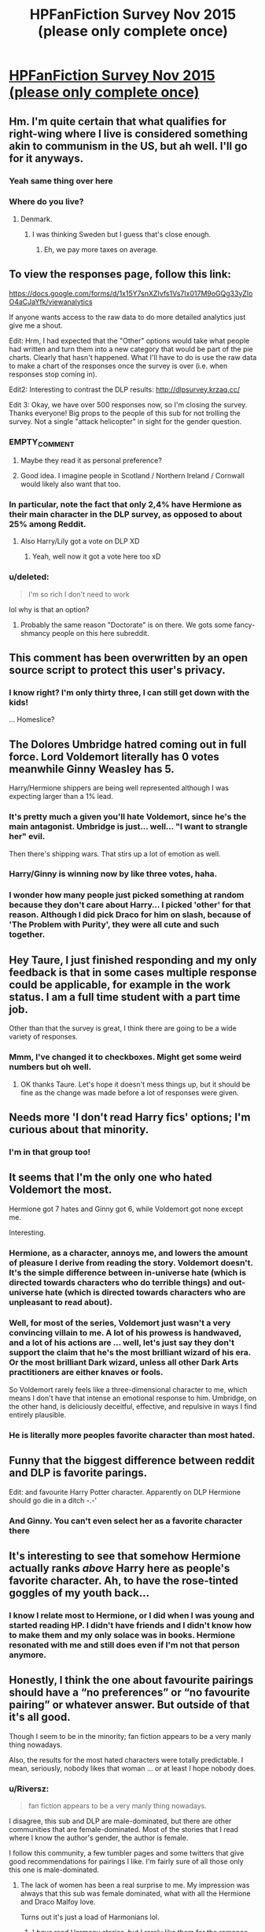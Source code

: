 #+TITLE: HPFanFiction Survey Nov 2015 (please only complete once)

* [[https://docs.google.com/forms/d/1x15Y7snXZIvfs1Vs7Ix017M9oGQg33yZloO4aCJaYfk/viewform][HPFanFiction Survey Nov 2015 (please only complete once)]]
:PROPERTIES:
:Author: Taure
:Score: 35
:DateUnix: 1446642269.0
:DateShort: 2015-Nov-04
:FlairText: Meta
:END:

** Hm. I'm quite certain that what qualifies for right-wing where I live is considered something akin to communism in the US, but ah well. I'll go for it anyways.
:PROPERTIES:
:Author: Magnive
:Score: 20
:DateUnix: 1446649116.0
:DateShort: 2015-Nov-04
:END:

*** Yeah same thing over here
:PROPERTIES:
:Author: Unkox
:Score: 1
:DateUnix: 1446719636.0
:DateShort: 2015-Nov-05
:END:


*** Where do you live?
:PROPERTIES:
:Author: cryogeniclab
:Score: 1
:DateUnix: 1446741848.0
:DateShort: 2015-Nov-05
:END:

**** Denmark.
:PROPERTIES:
:Author: Magnive
:Score: 4
:DateUnix: 1446742606.0
:DateShort: 2015-Nov-05
:END:

***** I was thinking Sweden but I guess that's close enough.
:PROPERTIES:
:Author: cryogeniclab
:Score: 1
:DateUnix: 1446743342.0
:DateShort: 2015-Nov-05
:END:

****** Eh, we pay more taxes on average.
:PROPERTIES:
:Author: Magnive
:Score: 1
:DateUnix: 1446743910.0
:DateShort: 2015-Nov-05
:END:


** To view the responses page, follow this link:

[[https://docs.google.com/forms/d/1x15Y7snXZIvfs1Vs7Ix017M9oGQg33yZloO4aCJaYfk/viewanalytics]]

If anyone wants access to the raw data to do more detailed analytics just give me a shout.

Edit: Hrm, I had expected that the "Other" options would take what people had written and turn them into a new category that would be part of the pie charts. Clearly that hasn't happened. What I'll have to do is use the raw data to make a chart of the responses once the survey is over (i.e. when responses stop coming in).

Edit2: Interesting to contrast the DLP results: [[http://dlpsurvey.krzaq.cc/]]

Edit 3: Okay, we have over 500 responses now, so I'm closing the survey. Thanks everyone! Big props to the people of this sub for not trolling the survey. Not a single "attack helicopter" in sight for the gender question.
:PROPERTIES:
:Author: Taure
:Score: 16
:DateUnix: 1446642704.0
:DateShort: 2015-Nov-04
:END:

*** EMPTY_COMMENT
:PROPERTIES:
:Author: MacsenWledig
:Score: 13
:DateUnix: 1446656386.0
:DateShort: 2015-Nov-04
:END:

**** Maybe they read it as personal preference?
:PROPERTIES:
:Author: inimically
:Score: 3
:DateUnix: 1446708787.0
:DateShort: 2015-Nov-05
:END:


**** Good idea. I imagine people in Scotland / Northern Ireland / Cornwall would likely also want that too.
:PROPERTIES:
:Author: Karinta
:Score: 2
:DateUnix: 1446744727.0
:DateShort: 2015-Nov-05
:END:


*** In particular, note the fact that only 2,4% have Hermione as their main character in the DLP survey, as opposed to about 25% among Reddit.
:PROPERTIES:
:Author: Magnive
:Score: 9
:DateUnix: 1446652789.0
:DateShort: 2015-Nov-04
:END:

**** Also Harry/Lily got a vote on DLP XD
:PROPERTIES:
:Author: Taure
:Score: 6
:DateUnix: 1446676742.0
:DateShort: 2015-Nov-05
:END:

***** Yeah, well now it got a vote here too xD
:PROPERTIES:
:Score: 1
:DateUnix: 1446771359.0
:DateShort: 2015-Nov-06
:END:


*** u/deleted:
#+begin_quote
  I'm so rich I don't need to work
#+end_quote

lol why is that an option?
:PROPERTIES:
:Score: 1
:DateUnix: 1446671700.0
:DateShort: 2015-Nov-05
:END:

**** Probably the same reason "Doctorate" is on there. We gots some fancy-shmancy people on this here subreddit.
:PROPERTIES:
:Author: Averant
:Score: 2
:DateUnix: 1446720352.0
:DateShort: 2015-Nov-05
:END:


** This comment has been overwritten by an open source script to protect this user's privacy.
:PROPERTIES:
:Author: metaridley18
:Score: 7
:DateUnix: 1446661349.0
:DateShort: 2015-Nov-04
:END:

*** I know right? I'm only thirty three, I can still get down with the kids!

... Homeslice?
:PROPERTIES:
:Author: Servalpur
:Score: 6
:DateUnix: 1446681889.0
:DateShort: 2015-Nov-05
:END:


** The Dolores Umbridge hatred coming out in full force. Lord Voldemort literally has 0 votes meanwhile Ginny Weasley has 5.

Harry/Hermione shippers are being well represented although I was expecting larger than a 1% lead.
:PROPERTIES:
:Author: DZCreeper
:Score: 5
:DateUnix: 1446663848.0
:DateShort: 2015-Nov-04
:END:

*** It's pretty much a given you'll hate Voldemort, since he's the main antagonist. Umbridge is just... well... "I want to strangle her" evil.

Then there's shipping wars. That stirs up a lot of emotion as well.
:PROPERTIES:
:Author: BigFatNo
:Score: 4
:DateUnix: 1446681354.0
:DateShort: 2015-Nov-05
:END:


*** Harry/Ginny is winning now by like three votes, haha.
:PROPERTIES:
:Score: 2
:DateUnix: 1446710176.0
:DateShort: 2015-Nov-05
:END:


*** I wonder how many people just picked something at random because they don't care about Harry... I picked 'other' for that reason. Although I did pick Draco for him on slash, because of 'The Problem with Purity', they were all cute and such together.
:PROPERTIES:
:Author: Riversz
:Score: 1
:DateUnix: 1446754752.0
:DateShort: 2015-Nov-05
:END:


** Hey Taure, I just finished responding and my only feedback is that in some cases multiple response could be applicable, for example in the work status. I am a full time student with a part time job.

Other than that the survey is great, I think there are going to be a wide variety of responses.
:PROPERTIES:
:Author: HollowBetrayer
:Score: 4
:DateUnix: 1446642796.0
:DateShort: 2015-Nov-04
:END:

*** Mmm, I've changed it to checkboxes. Might get some weird numbers but oh well.
:PROPERTIES:
:Author: Taure
:Score: 3
:DateUnix: 1446643021.0
:DateShort: 2015-Nov-04
:END:

**** OK thanks Taure. Let's hope it doesn't mess things up, but it should be fine as the change was made before a lot of responses were given.
:PROPERTIES:
:Author: HollowBetrayer
:Score: 1
:DateUnix: 1446643110.0
:DateShort: 2015-Nov-04
:END:


** Needs more 'I don't read Harry fics' options; I'm curious about that minority.
:PROPERTIES:
:Author: someorangegirl
:Score: 7
:DateUnix: 1446657243.0
:DateShort: 2015-Nov-04
:END:

*** I'm in that group too!
:PROPERTIES:
:Author: ItsOnDVR
:Score: 3
:DateUnix: 1446704449.0
:DateShort: 2015-Nov-05
:END:


** It seems that I'm the only one who hated Voldemort the most.

Hermione got 7 hates and Ginny got 6, while Voldemort got none except me.

Interesting.
:PROPERTIES:
:Author: InquisitorCOC
:Score: 6
:DateUnix: 1446676319.0
:DateShort: 2015-Nov-05
:END:

*** Hermione, as a character, annoys me, and lowers the amount of pleasure I derive from reading the story. Voldemort doesn't. It's the simple difference between in-universe hate (which is directed towards characters who do terrible things) and out-universe hate (which is directed towards characters who are unpleasant to read about).
:PROPERTIES:
:Author: Almavet
:Score: 5
:DateUnix: 1446688927.0
:DateShort: 2015-Nov-05
:END:


*** Well, for most of the series, Voldemort just wasn't a very convincing villain to me. A lot of his prowess is handwaved, and a lot of his actions are ... well, let's just say they don't support the claim that he's the most brilliant wizard of his era. Or the most brilliant Dark wizard, unless all other Dark Arts practitioners are either knaves or fools.

So Voldemort rarely feels like a three-dimensional character to me, which means I don't have that intense an emotional response to him. Umbridge, on the other hand, is deliciously deceitful, effective, and repulsive in ways I find entirely plausible.
:PROPERTIES:
:Author: perverse-idyll
:Score: 5
:DateUnix: 1446691351.0
:DateShort: 2015-Nov-05
:END:


*** He is literally more peoples favorite character than most hated.
:PROPERTIES:
:Author: KayanRider
:Score: 3
:DateUnix: 1446680817.0
:DateShort: 2015-Nov-05
:END:


** Funny that the biggest difference between reddit and DLP is favorite parings.

Edit: and favourite Harry Potter character. Apparently on DLP Hermione should go die in a ditch -.-'
:PROPERTIES:
:Author: KayanRider
:Score: 6
:DateUnix: 1446680063.0
:DateShort: 2015-Nov-05
:END:

*** And Ginny. You can't even select her as a favorite character there
:PROPERTIES:
:Author: BigFatNo
:Score: 2
:DateUnix: 1446730107.0
:DateShort: 2015-Nov-05
:END:


** It's interesting to see that somehow Hermione actually ranks /above/ Harry here as people's favorite character. Ah, to have the rose-tinted goggles of my youth back...
:PROPERTIES:
:Author: Lord_Anarchy
:Score: 11
:DateUnix: 1446655044.0
:DateShort: 2015-Nov-04
:END:

*** I know I relate most to Hermione, or I did when I was young and started reading HP. I didn't have friends and I didn't know how to make them and my only solace was in books. Hermione resonated with me and still does even if I'm not that person anymore.
:PROPERTIES:
:Author: howtopleaseme
:Score: 9
:DateUnix: 1446670976.0
:DateShort: 2015-Nov-05
:END:


** Honestly, I think the one about favourite pairings should have a “no preferences” or “no favourite pairing” or whatever answer. But outside of that it's all good.

Though I seem to be in the minority; fan fiction appears to be a very manly thing nowadays.

Also, the results for the most hated characters were totally predictable. I mean, seriously, nobody likes that woman ... or at least I hope nobody does.
:PROPERTIES:
:Author: Kazeto
:Score: 14
:DateUnix: 1446649398.0
:DateShort: 2015-Nov-04
:END:

*** u/Riversz:
#+begin_quote
  fan fiction appears to be a very manly thing nowadays.
#+end_quote

I disagree, this sub and DLP are male-dominated, but there are other communities that are female-dominated. Most of the stories that I read where I know the author's gender, the author is female.

I follow this community, a few tumbler pages and some twitters that give good recommendations for pairings I like. I'm fairly sure of all those only this one is male-dominated.
:PROPERTIES:
:Author: Riversz
:Score: 20
:DateUnix: 1446649687.0
:DateShort: 2015-Nov-04
:END:

**** The lack of women has been a real surprise to me. My impression was always that this sub was female dominated, what with all the Hermione and Draco Malfoy love.

Turns out it's just a load of Harmonians lol.
:PROPERTIES:
:Author: Taure
:Score: 16
:DateUnix: 1446649788.0
:DateShort: 2015-Nov-04
:END:

***** I /have/ read Harmony stories, but I rarely like them for the romance part of the story. Frankly when it comes to Harry, he's okay but not the type of guy I want to see as a romance interest in a story.

My two favorite pairings are Dramione and Snamione. Both are not very popular on this sub, yet are fairly popular on fanfiction.net and have active communities behind them.
:PROPERTIES:
:Author: Riversz
:Score: 8
:DateUnix: 1446650649.0
:DateShort: 2015-Nov-04
:END:

****** /Ahem/ ^{also} ^{Lumione}
:PROPERTIES:
:Author: LaraCroftWithBCups
:Score: 3
:DateUnix: 1446683239.0
:DateShort: 2015-Nov-05
:END:


****** u/deleted:
#+begin_quote
  Both are not very popular on this sub
#+end_quote

I resemble this remark.
:PROPERTIES:
:Score: 1
:DateUnix: 1446666613.0
:DateShort: 2015-Nov-04
:END:


****** I half agree with you, coming from the complete other direction. Canon!Harry is a wussy little bitch, and does not deserve a worthwhile or happy relationship. Its why i like ooc and au harry, to have a protagonist that is actually a hero, in a heroism requiring situation.

that said, i dislike malfoy and hate snape, so you're on your own with the relationships there.
:PROPERTIES:
:Author: bloopenstein
:Score: -6
:DateUnix: 1446653152.0
:DateShort: 2015-Nov-04
:END:

******* Eh... perhaps I shouldn't have mentioned my opinion on Harmony, what I tried to say was that there are active communities dedicated to pairings that are looked down upon here, and those communities are very female-dominated. That, combined with popularity of harem and harry/multi threads, lead to my belief that this sub is more male-dominated.

As we are offtopic though: Draco/Hermione = star crossed lovers, generally an appealing trope in romance stories. And Snape/Hermione I think is 99% because of Alan Rickman's voice, although I'll admit the revealed backstory in DH also makes him somewhat more appealing. Lonely, dark man with a troubled past and such.
:PROPERTIES:
:Author: Riversz
:Score: 4
:DateUnix: 1446655356.0
:DateShort: 2015-Nov-04
:END:


**** I agree with this and wonder if it relates to the platform. I tend to find (with HP and other fandoms) on other sites that there are generally a lot of women reading fanfiction. So much so that finding a guy is a big thing. But on Reddit (even for fanfiction subs like this) there tends to be more men overall.

Anecdotally I find a lot of women I know are not really aware of Reddit esp for fandom things or finding fic. Or they are surprised I use it because they've heard it can be a hostile place for women. I'd be curious to see what the overall gender usage of Reddit is in general compared to the results for this sub.

If this same survey was replicated on twitter or in other communities I wonder if it would be a similar level...I doubt it would.
:PROPERTIES:
:Author: milleniunsure
:Score: 3
:DateUnix: 1446674283.0
:DateShort: 2015-Nov-05
:END:


**** u/Kazeto:
#+begin_quote
  I disagree, this sub and DLP are male-dominated
#+end_quote

And this is exactly why I am in the minority. But whatever, since I did mean the survey and not in general.

But yes, I do agree that overall there's quite many women into fan fiction, both writing and reading it; and of those on my alert list whose genders I do know most indeed are women, though whether that's because of their style of writing or because so many are women is not something I know.
:PROPERTIES:
:Author: Kazeto
:Score: 4
:DateUnix: 1446650217.0
:DateShort: 2015-Nov-04
:END:

***** Yeah, I wandered over from what's left of HP fandom on LJ, which used to be incredibly active and was definitely majority female. Also, the HP section on Archive of Our Own, which was founded by slash fans, is still mostly comprised of fics posted by women.

So the existence of harem stories - which don't seem to be a very prominent fantasy for women - and the focus on Daphne Greengrass surprised me, because I'd never encountered their popularity before. Also, the discomfort with slash on this subreddit is partly explained by the percentage of straight men here. Likewise, the tendency to re-write Harry as a warlike world-conquering badass, whereas on LJ you'd see a lot of superpowered Harry whose ambitions and affections stayed more within the scope of canon and of the familiar, developed characters.

It's a reminder of how huge the HP fandom still is, even now.
:PROPERTIES:
:Author: perverse-idyll
:Score: 11
:DateUnix: 1446657698.0
:DateShort: 2015-Nov-04
:END:

****** Hmm ... I'd think harem stories to make sense from women's perspective.

I mean, yes, I don't get the whole fixation on pairings and romance (which probably makes me weird to at least some degree, what with the perception that women's literature is mostly romance), but if you aren't unwilling to share---and harem as it is written by most fan fiction writers presumes consent to share from the get-go so it's technically not cheating and the danger of the relationship ending is lower---then in a typical fan fiction scenario where the so-called “harem politics” aren't an issue it's sort of an easy way out if you put yourself in the place of the character because you both get the guy /and/ don't actually have to fight with other women /and/ most likely the man is going to be quite rich.

So yeah, peculiar kind of wish fulfilment. Though personally I prefer stories of the usual fantasy kind (you know, the character has a goal, struggles to achieve it, there's a journey of some sort either mental or actual, and so on) with the main character being female, so I tend to be a sucker for the “fem!(whatever-main-character)” stories for as long as they aren't centred on romance (I don't mind if it's there, but as part of the story that makes sense and not its central part that is or at least feels forced).

Not sure about the slash part, though, so I'll take your word for it. Though I do think it might have some to do with how low-quality much of the slash is and how enforced the pairings feel, too. Because most people who write slash (be it “femslash” or “slash that is not femslash”; honestly, the distinction feels weird to me, but eh, whatever) do it mostly for the pairing---and for the smut, of course---and that means their plot tends to suck.
:PROPERTIES:
:Author: Kazeto
:Score: -1
:DateUnix: 1446673805.0
:DateShort: 2015-Nov-05
:END:

******* u/perverse-idyll:
#+begin_quote
  Though I do think it might have some to do with how low-quality much of the slash is and how enforced the pairings feel, too
#+end_quote

Yeah, no. I mean, we all tend to universalize our own opinions, but objectively speaking, slash fic is no more "low quality" than het fic, femslash, or gen, percentage-wise. There are excellent slash fics, good, thoughtful, erotic, emotional, plotty, etc. And of course there's mediocre slash, and embarrassingly bad slash, and the ratio of good to bad is exactly as much tilted toward badfic as any other category. Het and gen fic are not bastions of glorious prose and fictional plausibility. Nor are they any more persuasive to me, on a pairing level, than slash fic. The epics of Harry going dark or conquering the world often render his character and the magical universe unrecognizable to me, perhaps in the same proportion to which you find romance or pairing fic OOC. It depends, as always, on the writer's talent.

And believe me, if you're gay or bisexual or simply sympathetic, slash pairings don't feel any more 'forced' than other non-canon pairings. For thousands of readers and writers, they're far more interesting than anything canon gave us. They're unexplored territory - territory you may not care about, but we do.

I don't deny that most romance plots are unsuited to sustaining 100K word stories on relationship development alone; other elements are crucial to keeping a story inventive rather than repetitive. But, oddly enough, that applies to non-romance, too. Very few fanfics, IMO, can pull off epic-length wordcount. The writer has to be talented on several levels - basically, have the skill set of a novelist. That's rare in fandom.

(And apologies if you already know this, but the term 'slash' was coined 50 years ago when Kirk/Spock fic became a huge underground phenomenon. The slang term 'slash' derives from the use of / between names, and it signifies exclusively male/male. The word 'fem-' or 'femmeslash' grew out of a need to flag female-oriented content, a necessary distinction because readers of f/f want desperately to find each other's stories in the sea of m/m fic. The descriptors 'gay' and 'lesbian' aren't used because the characters generally aren't, canonically speaking.)

One last thought, re: harem fics. I assume - and those who read and write them, please speak up to contradict me if I'm wrong - that the fics are written from Harry's POV (or Neville's or whoever's), not from the female characters'. I've seen mention of Harry "deserving to get all those gorgeous girls," which implies women as things to acquire, like prizes, and most women I know don't think of themselves that way. And the people I've met in poly relationships certainly don't consider themselves part of a harem. So, fantasy, yes, but not one I've noticed in any of my female-dominated fandom circles.

#+begin_quote
  most people who write slash (...) do it mostly for the pairing---and for the smut, of course---and that means their plot tends to suck.
#+end_quote

Thank you for telling me my writing sucks without having taken the trouble to read it. Not that I expect you would like it, and not that I require /anyone/ to like something that's not their jam. But it's a rather large leap to make, and partly what I mean by "discomfort with slash" - the tendency to assume, without giving evidence other than "it's slash," that it's somehow different in kind and quality from het fic. In my experience, het fic is just as preoccupied with pairings and smut - and I see absolutely nothing wrong with that.
:PROPERTIES:
:Author: perverse-idyll
:Score: 8
:DateUnix: 1446695350.0
:DateShort: 2015-Nov-05
:END:

******** Actually, I never wrote that slash is objectively worse or even any worse than other stories on average. It's all about being centred on romance to such a degree that anything resembling plot is forgone that makes them suck in my opinion.

But considering this part:

#+begin_quote
  Thank you for telling me my writing sucks without having taken the trouble to read it.
#+end_quote

It seems that I hit a sensitive point and you went on a rant without actually making sure that you are ranting at the right person.

I honestly want to say that what you did was bad form, but considering that much of your message isn't a rant but an actually helpful reply and that you probably had to rant at people who though you vile for being into slash, I guess I can sort of understand even if I think you should have paused for a moment and checked twice before doing that (because it doesn't feel nice when someone chews you out for writing something you didn't actually write, you know).

And just to make it clear, because I do not desire to fight with you because---the part that is a rant aside---your replies were actually fairly good, I do not have anything against slash; if anything, I have quite a lot against romance that makes no sense and has no plot and is just garbage, and quite a lot of stories (including slash, but neither being limited to slash nor being more common with slash) in general are like that; no, let's take it even further, I dislike stories that make no sense in general and are just contrived, and the romance genre in fan fiction is just more notable for stories like that. But there are stories with slash that I like, even if none of them are romance-centred and the slash just happens to be there. Though sure, I do sort of prefer “femslash” over the other kind because it's kind of easier to see myself as one of the characters, but either way I don't have any issues with slash at all (and the “sort of” is there not because of romance reasons but rather because I generally like having a character to project myself onto, and that means I like if there's at least one woman or girl in the story who is actually a worthwhile character, and sometimes slash that is not “femslash” has not a single female character that is important to the plot). And yes, bisexual, but it doesn't really matter.

Continuing from the above, think about it: most of the stories are of low quality, so you rely on people's recommendations. But there are less recommendations for slash because less people are into it, so if you want to try it you most likely will have to try on your own, and most likely (because you do not have any recommendations and the average quality of fan fiction in general is low) you will get something bad. Say what you want, but I think that does contribute to how some people feel about it, as instead of getting recommendations for slash the way “normal” stories get recommendations they step on a mine and decide that it's all bad, rinse and repeat with many other people.

And getting back to harems, neither have I seen any written from a woman's perspective, or at least none that were not crack which I think doesn't count. I'm just looking at it with what I have and taking a guess about what could be appealing about the genre to other women considering that most of those stories are indeed male-centric and it seems sort of counter-intuitive. I'm not saying that my guess is right, since I actually suck at romance (yay, me), and I'm pretty sure even those who are into it don't read all the stories in the genre because some (make that many, most likely, as it tends to be with fan fiction in general) are still trash, but that's what I have for the guess.

Also, is there an umbrella term for both “slash” and “femslash”? I don't want to keep on writing both because it's seriously annoying but it appears that if I do not it will be taken wrongly by other people. Though thanks for the info about the origin of the word, that was ... sort of helpful; well, it will be if there's an umbrella term for both, otherwise I will deem it shrug-worthy and just keep on explaining what I mean.
:PROPERTIES:
:Author: Kazeto
:Score: 2
:DateUnix: 1446740631.0
:DateShort: 2015-Nov-05
:END:

********* Sorry, this is a quick reply because I have to dash to work, but - no, it wasn't fair to call you out on the slash remark, and I apologize for being unpleasant. You're not doing anything that a thousand other people haven't done before you. Here's the thing, though. I've been in fandom for 10 years - a drop in the bucket compared to a lot of other folks - and although my "community" (several overlapping circles, actually) is primarily slashers and femslashers, it's populated by fans who write and read all sorts of things - except, apparently, for certain tropes that are popular here, but that's not really pertinent to this point. I've participated in conversations in all venues all over LJ and Dreamwidth and lurked in even more. And again and again, I and other slashers have seen the formulation "Slash is bad because..." or "Slash sucks because...", and the end of the sentence is always something to do with implausible pairings, romanticizing the villain characters, self-inserts, terrible prose - reasons that apply to /all other fanfiction./ So if you had said "most fanfic is sucky because..." I wouldn't have had a problem with it Because it's true. We all know that. Who better, since we're the ones who read and write the stuff? But slash gets singled out over and over for the sins that afflict /all/ fanfic as if those inadequacies are something particular to slash or as if slash stories unavoidably and automatically have a higher ratio of suck to excellence. The people who say this perpetuate the assumption, and other people repeat it as if it's a well-known fact. It's a way of separating slash from "real" fanfic - cutting it out of the herd and then blaming it for the mainstream perception that all fanfic is squicky and gross and written by teenagers on a sugar high.

The difficulty in finding recs for good slash and femslash fic is an accident of entry point, I suspect. And of personal taste. When I entered fandom - when I fell in with a surprised and resounding thud - I fell directly into a slash community, found friends immediately, found and joined rec communities, paid attention to the names of authors whose stories I loved, talked to other people who were posting about slash, and set about tracking down all the fic I could consume concerning my favorite pairings/characters. I was lucky, because LiveJournal was at its fannish peak then, and it made conversation central to my experience, plus it was the sort of platform in which rec communities flourished. I had no trouble at all locating or making recs, although if I'd fallen into

Btw, I think I also had a exasperated reaction to your post because you made no distinction between "pairing fic sucks" and "I don't like pairing fic." Romance is a perfectly good reason for a fic to exist. As always, the quality lies in the handling of it. There is absolutely nothing wrong with romance/erotica as a genre - but there's also nothing wrong with having zero interest in it. I don't read published romance fic, and my interest in slash is closely tied to my interest in very specific characters. I'm in fandom for the characters and to a lesser extent the world. But I like the erotic charge between characters enough to write it, and I've discovered some extremely talented authors during my time in fandom, whose work I will defend against all sneers and dismissals.

I also understand the preference for having a woman character in fic that you can relate to, and I know plenty of readers, whether femslash or het fans, have no interest in slash because its main focus isn't women. The lack of women doesn't bother me, because I obsess about certain characters and dynamics (and now certain favorite writers) and don't give a fig about the rest. But I can certainly see the point. I read a metric ton of published fiction, and most of the novels have a vast spectrum of female characters, so that's where I get my fix when it comes to reading about women. Mainstream fiction doesn't give me what I seek from slash fic, though. I come to fandom for what I can't find in published fic.

And of course there's the issue of misogyny, which used to be a fairly pronounced ugliness in older slash fic and still lurks in some writers' output. However, het fic is just as misogynist - it expresses it differently and has its own popular ugly tropes, but it's just as guilty. Having female characters in a fic doesn't magically absolve it of idiotic attitudes toward women. Misogyny in fandom is a thing, and it's a backbutton issue for me, too. But lack of female main characters isn't inherently misogynist if the story is focused on the developing relationship between two men. Don't read it if that bores you, but don't consign it to the suck bucket on reflex. And I think it's fair to say that both het and slash have slowly been evolving away from old unexamined attitudes toward sexuality and women's purpose in plot and as protagonists, mirroring changes in the culture at large.

Re: terminology. No, there's no umbrella term. Slash and femslash are two different things, and it's important to have terminology that distinguishes them. Fans who write femslash have fought to gain visibility and a sense of community separate from the larger perception of slash, which has a much more dramatic popular presence and a gazillion more fanworks. As a consumer of both, I certainly don't want them folded back together because the effective outcome would be that femslash disappears inside the umbrella term.

...so much for being a quick reply. But I am sorry for snarking at you. You're not the first and won't be the last to frame the conversation in a way that implies things you don't mean to imply (although in your follow-up response, I think you /do/ mean to imply that slash is worse because it evolved as pairing fic, which means it can never escape its roots as romance - which I don't agree with, and which, if true, would be true of het fic as well, but never mind). I've just heard this said over and over and over and over by fans who would scoff or be defensive if someone stated the same thing about their preferred genre as if it were an accepted fact, and would debunk the assumption just as sharply.

Ninety percent (or more) of fanfic is ... not good, and some of it is downright execrable and gives me secondhand embarrassment, and that applies across the board. Fortunately, no one has to read badfic (unless they get a kick out of it), and no one has to read good fic if it's not their thing.

One last point (yes, yes, eyeroll - I apologize for nattering on): I have no problem with people criticizing individual fics for their poor storytelling, grammar, characterization, what have you - although I'll snort disparagingly at anyone who says "that pairing is stupid and unbelievable and the fic is automatically awful because Snape/Harry (or fill in the blank), because ugh, who would write /that/?" And I'll discount their opinion as not worth my time. But praise and concrit of specific stories is always welcome; it's part of the fun of a shared interest. Selective condemnation of entire genres? Not so much.
:PROPERTIES:
:Author: perverse-idyll
:Score: 8
:DateUnix: 1446748507.0
:DateShort: 2015-Nov-05
:END:

********** Well, I have to say thanks for taking the time to write is, especially with so much of it (it may or may not seem like it, but I do like walls of text---for as long as they aren't a single three-page-long paragraph in a story).

And I apologise too; I probably could have worded what I wrote much better, it's a recurring issue for me and tends to result in misunderstandings of just that sort.

I do agree with you on the entry point thing. And this is actually what I was trying to write about when I wrote the part in which you think I ended up once again seemingly down-putting slash. Sorry about that, I have a tendency to go on a tangent once I start writing something and then end with a batch of text that resembles a pancake more than it does the original idea. Thing is, with a wrong (I think that's not the perfect word to use there, but I can't think of any better one right now) point of entry it's harder to find stories of a certain kind (due to lack of community that actually recommends those stories and all that), and since there are more, probably many more, points of entry that aren't about slash or femslash or both, than they are dealing with either of those, it's a self-perpetuating cycle and I think (or at least hope) that you get what I mean here despite me probably mangling the text yet again: that at least some, and possibly many, people think slash (and femslash) to be worse just because they didn't luck out with their entry point and were left with swimming in the sea of rubbish to find the good stories those with the entry point in question would have shortly gotten recommended to them, and that that is something that happens to many other genres too and not only slash.

As for the lack of distinction ... well, I do make a distinction there, it's just that I once again failed to convey it well. /I don't mind pairing fics/ for as long as the plot makes sense and is interesting and the pairing does not feel out of place with the plot in the story (so if you write a story that made it make sense and the story was interesting and it would be well written, I could probably enjoy even something like Petunia/Dolores); on the other hand, I am of the opinion that /most pairing fics suck, just like most fics suck in general, and it's just more visible with romance-centric stories/ because instead of a failure with some plot device or some plot hack you have a failure with emotions which leaves a more intensive distaste after biting into such a thing. I guess in the end it's that most of the stories where I enjoyed the romance did not have the romance as the primary focus but rather a secondary one, just being there but not actually making the fic appear as “romance” for me, not primarily at the very least.

Point is ... because I'm probably making a pancake out of the text again, that I do make a distinction and the same reasons that turn me from romance fiction also turn me from other fiction, but that reason happens to be more visible when the story is centred on romance. Or at least I see it as more visible then, which might very well be due to a certain personal reason that is a mess to get into.

And another thing is, for me both slash and femslash are just as real a fan fiction as stories that are neither of those are. Notably, I remember enjoying a Harry/Lucius fan fiction (with no smutty bits, but eh, whatever) which weirded me out but only because I don't like Lucius as a character and the very fact that the author managed to make not only the pairing but also Lucius's character for it make sense left me feeling confounded for a bit (kudos to the author, in any case, for making it actually work). Just, you know, I lack that point of entry so for me it's random digging until I find something read-worthy from that category ... well, either of those categories, since it would appear that slash and femslash are not the same thing. So yeah, it's not about slash or femslash evolving from romance (did it even? I don't know and I don't think it would be fair if I rejected it based on the potential of that being true), but about each and every individual story it is about for me being /too much/ about romance, to the point where the plot isn't there; but if the plot is there and the story is written well, I don't mind and probably will enjoy romance, be it het, slash, femslash, polyamorous relationship or whatever else there might be (I mean, for as long as all the people involved are all happy with it, it shouldn't really matter what their relationship is like exactly and with whom), and the specific pairings don't matter to me for as long as the characters are likeable and the pairing works in that particular story within the plot of that particular story.

I guess, all in all, I'm just bad with romance because I tend to approach it really logically (or so they call the approach; I perceive it as a bit absurd but eh) so I can't stomach romance that tastes like plastic. It doesn't mean I dislike romance as it is, I'm just ... I guess it would be fair to say I am overly critical, not only towards that but about other things as well.

As for misogyny, I'll probably sound stupid here, but my approach to it in stories has pretty much always been “eh, people are being stupid again”; I know it's here in many stories, and not only in stories actually, but that's something that goes from the culture and the times we are or were in so I can't really blame the fiction for it (unless the author of the piece I am trying to read happens to be just that bad, in which case I'll probably not read it anyway). And I can project myself onto male characters so I can do with that, it's just ... easier, I guess, or more convenient, to do that with female characters.

And yes, I do agree that off-handed condemnation of whole genres is a no-go. I do tend to say “most of [insert whatever] suck”, but that's because I'm used to the fact that most of everything sucks with no exceptions and unless you get recommendations you just have to keep on digging for the good stuff that is there somewhere under the mountain of crud. But there are good stories in every category ... or at least in most, there might be some niche category that only has one story made by some troll, I don't know enough to reject the possibility of that being the case.

And thanks again. In any case I'll be trying to explain what I mean more readably in the future, if such a thing is even a possibility with me, so that we'd avoid any repeats of the past ... I guess it would be fair to call it silliness, since neither of us actually meant to wage war. And from my side I just ask that if you see me saying something that sounds controversial, ask if I meant it or if I'm just not making sense again, and it'll probably happen to be the latter and all will be fine (and yes, I'm like that with talking in real life too, goes with having a motor-propelled mouth and a weird sense of humour and a near lack of ability to detect sarcasm even in one's own speech).
:PROPERTIES:
:Author: Kazeto
:Score: 2
:DateUnix: 1446754130.0
:DateShort: 2015-Nov-05
:END:


********** u/Riversz:
#+begin_quote
  I also understand the preference for having a woman character in fic that you can relate to
#+end_quote

Funnily enough, when reading sex scenes, I prefer reading about two guys instead of two girls (if it comes to non-heterosexual sex), despite being a straight woman.

I don't read slash fics in general though, because I mostly read romance stories and frankly, I just want a female protagonist and a hot guy for that. Although if it is a more smutty fic I don't mind a second guy being added to that...

One question though, what do you think about authors not tagging stories as (fem)slash? It rather annoys me if a romance story goes that way because it breaks my identification with the protagonist, but I imagine it also makes it harder to find the story for people who /are/ interested in it?
:PROPERTIES:
:Author: Riversz
:Score: 2
:DateUnix: 1446754481.0
:DateShort: 2015-Nov-05
:END:


*** Hey now, I dressed up like Umbridge for Halloween and I think it was my best costume ever.
:PROPERTIES:
:Author: ItsOnDVR
:Score: 3
:DateUnix: 1446704307.0
:DateShort: 2015-Nov-05
:END:

**** Uh oh, I hope you didn't get cursed by any muggleborns living in your area.
:PROPERTIES:
:Author: Kazeto
:Score: 2
:DateUnix: 1446740889.0
:DateShort: 2015-Nov-05
:END:


*** She honestly doesn't deserve a "most hated" category. Of /course/ she's most hated. She's /designed/ to be hated. She was literally written with no redeeming qualities whatsoever, or at least none that were worth damn toward, you know, /redeeming/ her.

I chose Snape, because goddamn can that man-child hold a grudge.
:PROPERTIES:
:Author: Averant
:Score: 4
:DateUnix: 1446719842.0
:DateShort: 2015-Nov-05
:END:

**** I hate her to the point where I can't even reread Order of the Phoenix because of her. I'm honestly astonished it took ~8 months for someone to snap (fred/george) and do something.

After Umbridge, I would probably pick Snape and then Rita. 4th would probably be Hermione, if only for her awful fanon characterization.
:PROPERTIES:
:Author: Lord_Anarchy
:Score: 2
:DateUnix: 1446744107.0
:DateShort: 2015-Nov-05
:END:

***** Rita, I actually kind of like. She's a tabloid whore and she knows it. Her animagus form is very high risk/high reward, which personifies her job and attitude perfectly.
:PROPERTIES:
:Author: Averant
:Score: 3
:DateUnix: 1446746003.0
:DateShort: 2015-Nov-05
:END:


**** No idea, I just picked the “other” option and wrote that there's no character I actually hate. But yes, you do have a point, and a good one at that.

The most negative feeling I feel about her is slight annoyance, and that is only because of the inconsistency with the Patronus Charm rather than anything else.

And yes about Snape. Though I sort of pity him instead.
:PROPERTIES:
:Author: Kazeto
:Score: 2
:DateUnix: 1446740846.0
:DateShort: 2015-Nov-05
:END:

***** What was the inconsistency? As far as I know, the Patronus requires a happy memory to power it, and you don't have to be a good person to have a happy memory.
:PROPERTIES:
:Author: Averant
:Score: 2
:DateUnix: 1446748297.0
:DateShort: 2015-Nov-05
:END:

****** There's the “an evil person trying to cast it will turn into maggots” thing, which admittedly we never saw so it might be just a superstition, but which still kind of feels like an inconsistency because there's more to the whole “good and evil” thing than just proclaiming oneself as belonging to one or the other category and considering how Umbridge approaches things I think she counts as “evil” even more than Tom Riddle does.

And instead, we got her casting it, as “proof that even in people like her there can be some good”, which feels ... off, yes, that's the word.
:PROPERTIES:
:Author: Kazeto
:Score: 1
:DateUnix: 1446750251.0
:DateShort: 2015-Nov-05
:END:

******* An evil person trying to cast it will turn into maggots???

I admit I've forgotten which book this was in. Do you know where it is exactly?
:PROPERTIES:
:Author: Averant
:Score: 3
:DateUnix: 1446751620.0
:DateShort: 2015-Nov-05
:END:

******** I don't think it was in any of the books proper; one of the supplemental materials, probably, Rowling likes (or at least appears to like) to make those.

For all I know, it probably was something that only got released after the last book was released. But from my perspective it was weird to get Umbridge using that spell and Rowling's subsequent comment about it as the aforementioned proof ... no, thank you, please mail Umbridge to Antarctica in a crate without a wand.

Also, I just checked the wiki (the bit about maggots is from some game released on Pottermore or for Pottermore or whatever, in 2012 so way after the last book, but allegedly canon) and unless they messed up on the wiki the official version is that evil wizards can't cast it but Umbridge could because wearing the locket Horcrux enhanced her evil affinity ... what is this gibberish?
:PROPERTIES:
:Author: Kazeto
:Score: 1
:DateUnix: 1446755058.0
:DateShort: 2015-Nov-05
:END:

********* That gibberish is the mess that JKR makes of her own canon. I don't think I've ever seen an author fumble around in their own world as much as she does. I'm probably being mean, but I swear she doesn't know how to keep her world building straight.
:PROPERTIES:
:Author: Averant
:Score: 6
:DateUnix: 1446755980.0
:DateShort: 2015-Nov-06
:END:

********** Indeed.

Though to be fair, the people were pushing her into making more HP content. So they got it, and that by now it's a mumbo jumbo that smells of mountain troll is not surprising.
:PROPERTIES:
:Author: Kazeto
:Score: 2
:DateUnix: 1446756955.0
:DateShort: 2015-Nov-06
:END:


** I miss the days when every country selection drop down menu had the US at the top.

Scrolling through these... Lesser countries is annoying.

I kid, I kid!

Kinda.
:PROPERTIES:
:Author: Servalpur
:Score: 8
:DateUnix: 1446682020.0
:DateShort: 2015-Nov-05
:END:

*** More specifically I understand to the world US is the US but I identify my home state more so then anything.
:PROPERTIES:
:Author: LothartheDestroyer
:Score: 2
:DateUnix: 1446696350.0
:DateShort: 2015-Nov-05
:END:


** I'm surprised people like GoF more than PoA.
:PROPERTIES:
:Author: makingabetterme
:Score: 3
:DateUnix: 1446650071.0
:DateShort: 2015-Nov-04
:END:

*** It was the first "serious" fic, where shit starts to get real, and we see Harry actually trying to study a lot of new magic (beyond the patronus )
:PROPERTIES:
:Author: Lord_Anarchy
:Score: 5
:DateUnix: 1446654834.0
:DateShort: 2015-Nov-04
:END:


*** Lots of magic stuff outside of Hogwarts, Harry training a lot, shit gets serious, and the Graveyard scene is some of the best stuff of the entire series.
:PROPERTIES:
:Author: BigFatNo
:Score: 5
:DateUnix: 1446681232.0
:DateShort: 2015-Nov-05
:END:


*** I was surprised by the results! I thought I'd be in the minority in voting for PoA. It was close between GoF and PoA, but I re-read the latter more, based on how my copy's practically falling apart, lol.
:PROPERTIES:
:Author: serenehime
:Score: 4
:DateUnix: 1446707224.0
:DateShort: 2015-Nov-05
:END:


*** GOF was the first door-stopper, and the only well-written door-stopper out of the four.
:PROPERTIES:
:Author: Karinta
:Score: 3
:DateUnix: 1446654119.0
:DateShort: 2015-Nov-04
:END:


** I don't like the left wing/right wing question because I don't really understand politics to begin with and just... don't understand what the question is even asking. Lol.
:PROPERTIES:
:Author: jSubbz
:Score: 4
:DateUnix: 1446663804.0
:DateShort: 2015-Nov-04
:END:

*** And it becomes really weird when some goverments right/left is reversed to others, or when one countries liberals are so socialists it makes other nations socialists /cough/ democrats /cough/ yell communist!
:PROPERTIES:
:Author: KayanRider
:Score: 2
:DateUnix: 1446680757.0
:DateShort: 2015-Nov-05
:END:

**** Or when the 'liberals' are your right wing, because the name refers to the 'free market'-part of their views instead of their social policies.
:PROPERTIES:
:Author: Riversz
:Score: 2
:DateUnix: 1446754879.0
:DateShort: 2015-Nov-05
:END:


*** That's why I chose the 'I defy categories'
:PROPERTIES:
:Author: BigFatNo
:Score: 1
:DateUnix: 1446730153.0
:DateShort: 2015-Nov-05
:END:


** Am I the only one irritated when there are super specific industries listed on a profession question, but no option for something really broad that tons of people work in? Like, you know, /science/?
:PROPERTIES:
:Author: KalmiaKamui
:Score: 5
:DateUnix: 1446683832.0
:DateShort: 2015-Nov-05
:END:

*** No, I work in social services and I had no idea what to choose. I went with health since I do positive youth development, one-on-one work, and a lot of harm reduction stuff, but health doesn't really encompass what I do. I also do policy work at the state level, but not in a governmental capacity.
:PROPERTIES:
:Author: Antosha_Chekhonte
:Score: 3
:DateUnix: 1446738256.0
:DateShort: 2015-Nov-05
:END:


*** If you're a scientist working in a university you'd pick education, if you're a scientist working for a pharma company you pick pharma, etc.
:PROPERTIES:
:Author: Taure
:Score: 3
:DateUnix: 1446710324.0
:DateShort: 2015-Nov-05
:END:

**** And if I work in neither of those? There's tons of areas of science that aren't covered in the list given. Also, most scientists working at a university are in no way doing "education". Professors who actually teach are a pretty extreme minority at a large university.
:PROPERTIES:
:Author: KalmiaKamui
:Score: 5
:DateUnix: 1446734834.0
:DateShort: 2015-Nov-05
:END:

***** Pick Hi-Tech. It sounds cooler. But I was faced with the same conundrum. Then decided: what the hell, it's a survey about fanfiction where only my preferences matter.
:PROPERTIES:
:Score: 4
:DateUnix: 1446738748.0
:DateShort: 2015-Nov-05
:END:


***** It's not about what you do, it's about who you work for.
:PROPERTIES:
:Author: Taure
:Score: 2
:DateUnix: 1446747653.0
:DateShort: 2015-Nov-05
:END:

****** Then it's a bad question. I work at a university. I am in no way connected to anything educational because I work in a research lab doing cell culture, protein engineering, and microbiology. I don't teach and never will. Nothing my lab does is for the purpose of educating anyone, which is pretty typical of academic labs.

Prior to this job, I worked for a medical devices company that makes immunology based products. Prior to that, I did biofuels research. Literally none of the jobs I've held or companies I've worked for fall under the categories you have available.

Just...put science as an option, man.
:PROPERTIES:
:Author: KalmiaKamui
:Score: 1
:DateUnix: 1446748663.0
:DateShort: 2015-Nov-05
:END:

******* The question is "What industry do you work in?" not "What is your profession?"

People who work at universities work in the education sector, regardless of their role there. Secretaries at a university are also employed in the education sector, even though they're not doing any teaching.

This is the traditional, mainstream, accepted way surveys investigate employment by sector.
:PROPERTIES:
:Author: Taure
:Score: 2
:DateUnix: 1446749122.0
:DateShort: 2015-Nov-05
:END:

******** That is not in any way accurate. Very little of what universities do is actually for the purpose of teaching. I don't work in education. No one I've ever met at work does. That isn't our industry, and never will be.

And you're still missing the point. Lots of scientists don't work at a university, so what are they supposed to put?
:PROPERTIES:
:Author: KalmiaKamui
:Score: 2
:DateUnix: 1446749273.0
:DateShort: 2015-Nov-05
:END:

********* I already answered that question. They put the industry of their respective employers. If government, then civil service.
:PROPERTIES:
:Author: Taure
:Score: 2
:DateUnix: 1446749731.0
:DateShort: 2015-Nov-05
:END:

********** And I'm telling you that's not how it works. Are you seriously saying that if I worked for the NIH instead, even if I were doing the exact same thing, I'd suddenly be in civil service? That's absurd.

What industry on your list does a biofuels research company fall into?
:PROPERTIES:
:Author: KalmiaKamui
:Score: 2
:DateUnix: 1446749976.0
:DateShort: 2015-Nov-05
:END:

*********** u/Taure:
#+begin_quote
  What industry on your list does a biofuels research company fall into?
#+end_quote

Energy.

#+begin_quote
  And I'm telling you that's not how it works. Are you seriously saying that if I worked for the NIH instead, even if I were doing the exact same thing, I'd suddenly be in civil service? That's absurd.
#+end_quote

And I'm telling you that is how it works. Your industry is not defined by your specific role, but for the entity you work for.

Are you saying that two people who work for the same company but in different roles work in different industries? /That's/ absurd. An industry is composed of companies, companies are composed of employees. The employees work within the same industry that their company is within.
:PROPERTIES:
:Author: Taure
:Score: 2
:DateUnix: 1446750224.0
:DateShort: 2015-Nov-05
:END:

************ u/KalmiaKamui:
#+begin_quote
  Are you saying that two people who work for the same company but in different roles work in different industries?
#+end_quote

Possibly. Depends on the situation. I wouldn't consider an IT department to be anything but IT regardless of what the company as a whole does. And neither would you based on its inclusion in the list.
:PROPERTIES:
:Author: KalmiaKamui
:Score: 1
:DateUnix: 1446821180.0
:DateShort: 2015-Nov-06
:END:


** Why are the "fun questions" compulsory?
:PROPERTIES:
:Score: 3
:DateUnix: 1446690467.0
:DateShort: 2015-Nov-05
:END:

*** Optional questions on a survey defeat the purpose of a survey - it ceases to be representative.
:PROPERTIES:
:Author: Taure
:Score: 2
:DateUnix: 1446710376.0
:DateShort: 2015-Nov-05
:END:

**** Certainly that is important for important questions. But which subject do you like the most? Not everyone has an opinion on that, and statistics based on flippant choices reduce their effectiveness.
:PROPERTIES:
:Score: 2
:DateUnix: 1446715424.0
:DateShort: 2015-Nov-05
:END:


** I'm absolutely shocked that women are such a small percentage of this sub. Like absolutely astounded.
:PROPERTIES:
:Author: speedheart
:Score: 3
:DateUnix: 1446693127.0
:DateShort: 2015-Nov-05
:END:

*** Reddit is largely male dominated.
:PROPERTIES:
:Author: stefvh
:Score: 2
:DateUnix: 1446737263.0
:DateShort: 2015-Nov-05
:END:


** Magical England does not need the ICW! Their former head is assassinated in cold blood by terrorists and they did nothing! The British head of state is murdered in his office and the ICW does nothing! ICW has no power! It has no backbone! England does not need the ICW! If they're going to leave us to solve our own problems anyway way, should we be obligated to help when they call for help? [[http://a1.ec-images.myspacecdn.com/images01/95/853cfe0df9f2935bbc6916c2bd904c4a/l.jpg][England Prevails!]]
:PROPERTIES:
:Author: Ryder10
:Score: 5
:DateUnix: 1446644504.0
:DateShort: 2015-Nov-04
:END:


** You should put Merlin as a 4th choice for greatest wizard, and then put a 5th blank in there. Cause you know, greatest wizard is pretty debatable, especially with people like the Founders of Hogwarts etc
:PROPERTIES:
:Author: bunn2
:Score: 3
:DateUnix: 1446652617.0
:DateShort: 2015-Nov-04
:END:

*** It was obviously Herpo the Foul, inventor of the Horcrux. It may not have been perfect, but it was an easily used method for Immortality that he brought into reach of the common wizard. Uncommon wizard. Rare wizard with the appropriate conscience and morals... fuck it. SOUL MANIPULATION. That's like saying Einstein was a terrible scientist because someone used his knowledge to build those big ass bombs. Granted, Herpo did all of the terrible things too, Herpo *THE FOUL*, but there's no discounting his genius or the untapped potential of his research.
:PROPERTIES:
:Author: bloopenstein
:Score: 15
:DateUnix: 1446653984.0
:DateShort: 2015-Nov-04
:END:

**** Don't forget that he was also the first to ever breed a Basilisk. Which is, like, one of the most powerful creatures.
:PROPERTIES:
:Author: Almavet
:Score: 5
:DateUnix: 1446671140.0
:DateShort: 2015-Nov-05
:END:


**** Okay, was this on Pottermore?
:PROPERTIES:
:Author: Karinta
:Score: 1
:DateUnix: 1446745203.0
:DateShort: 2015-Nov-05
:END:

***** Hermoine mentions it in one of the books
:PROPERTIES:
:Author: bunn2
:Score: 1
:DateUnix: 1446754486.0
:DateShort: 2015-Nov-05
:END:

****** Fairly sure she didn't.
:PROPERTIES:
:Author: Karinta
:Score: 1
:DateUnix: 1446755494.0
:DateShort: 2015-Nov-06
:END:

******* My mistake, i did a google search and hes mentioned in fantastic beasts and where to find them. Sorry!
:PROPERTIES:
:Author: bunn2
:Score: 1
:DateUnix: 1446777643.0
:DateShort: 2015-Nov-06
:END:


** Finished responding. Was surprised that there's no, "I don't read Harry fic" or "I don't read het Harry fic" options for the het pairing question.

I can't be the only one who doesn't really bother with Harry-centric stories. (We have literally all of Canon for that.)
:PROPERTIES:
:Author: rainbowmoonheartache
:Score: 6
:DateUnix: 1446662071.0
:DateShort: 2015-Nov-04
:END:


** u/DarthFarious:
#+begin_quote
  Hogwarts 286 69.4%

  Beauxbatons 100 24.3%

  Durmstrang 26 6.3%
#+end_quote

Surprised, people will send children to Hogwarts after Hermione almost died.
:PROPERTIES:
:Author: DarthFarious
:Score: 2
:DateUnix: 1446699276.0
:DateShort: 2015-Nov-05
:END:

*** I'm not the one suffering, so I'm sending all my kids to Durmstrang.
:PROPERTIES:
:Author: inimically
:Score: 1
:DateUnix: 1446708960.0
:DateShort: 2015-Nov-05
:END:

**** I want my kids to learn French, so Beauxbatons for me!
:PROPERTIES:
:Score: 1
:DateUnix: 1446710320.0
:DateShort: 2015-Nov-05
:END:

***** I want my kids not to be in mortal danger every year, so Hogwarts is right out.
:PROPERTIES:
:Author: denarii
:Score: 2
:DateUnix: 1446749168.0
:DateShort: 2015-Nov-05
:END:


** Interesting how many people have Masters degrees - some 32 people/8.3%, presuming no one is lying.
:PROPERTIES:
:Score: 1
:DateUnix: 1446690934.0
:DateShort: 2015-Nov-05
:END:

*** I don't know. I know a lot of grad students that found fanfiction an excellent way to not do grad work (ahem myself). But really, why is that interesting?
:PROPERTIES:
:Author: raseyasriem
:Score: 5
:DateUnix: 1446705153.0
:DateShort: 2015-Nov-05
:END:

**** Significantly higher than the general population.
:PROPERTIES:
:Author: Taure
:Score: 2
:DateUnix: 1446768261.0
:DateShort: 2015-Nov-06
:END:


** Are the results somewhere? Poll appears to be both closed and unaccessable...
:PROPERTIES:
:Author: 360Saturn
:Score: 1
:DateUnix: 1446826443.0
:DateShort: 2015-Nov-06
:END:

*** See this thread.
:PROPERTIES:
:Author: Taure
:Score: 1
:DateUnix: 1446831216.0
:DateShort: 2015-Nov-06
:END:

**** As in, the thread we're in? Or did you mean to link another thread?
:PROPERTIES:
:Author: 360Saturn
:Score: 1
:DateUnix: 1446831855.0
:DateShort: 2015-Nov-06
:END:

***** This one.
:PROPERTIES:
:Author: Taure
:Score: 1
:DateUnix: 1446832072.0
:DateShort: 2015-Nov-06
:END:

****** Aye, I found it. Cheers!
:PROPERTIES:
:Author: 360Saturn
:Score: 1
:DateUnix: 1446833734.0
:DateShort: 2015-Nov-06
:END:


** On the last question I voted yes, I believed Harry and Dumbledore about Voldemort, but no way in hell does that mean I'd trust Albus Dumbledore.
:PROPERTIES:
:Author: perverse-idyll
:Score: 1
:DateUnix: 1446657904.0
:DateShort: 2015-Nov-04
:END:

*** To be honest, I don't think the guy trusts himself. That would explain why he's not actually using his positions to force things to happen and instead simply has them because they were offered to him and he couldn't reject the offers without being impolite.

I mean, seriously, his choices led to the death of his sister, to him falling out of favour with his brother, to Grindewald having more time to do whatever nefarious things he'd been doing, to Tom not being stopped in time, to the Potters dying, and so on ... so yeah, a great man with a great many mistakes, I'd be really surprised if he wasn't doubting most if not all of the decisions he was making.
:PROPERTIES:
:Author: Kazeto
:Score: 3
:DateUnix: 1446673697.0
:DateShort: 2015-Nov-05
:END:


*** Same here!
:PROPERTIES:
:Author: SoulxxBondz
:Score: 6
:DateUnix: 1446672849.0
:DateShort: 2015-Nov-05
:END:


*** Same here. Harry's too dumb to be lieing, but Dumbledore is as mad as they come.
:PROPERTIES:
:Author: bloopenstein
:Score: -4
:DateUnix: 1446658785.0
:DateShort: 2015-Nov-04
:END:

**** Hmm. I don't think Harry's dumb, and I don't think Dumbledore's mad. They're certainly not written to be that way. I do think Dumbledore maintains a "realpolitik" perspective that means he's willing to sacrifice individuals for the sake of the community - without necessarily consulting said individuals on their willingness to be sacrificed. He also has a bad habit of appointing himself the one who knows best, even though he /knows/ he's capable of catastrophic mistakes.

Yes, he's a good man and a great wizard, but he plays things unnecessarily close to the vest, lies by omission, withholds information from people who would fare better if they knew the odds, and depends (by authorial default) far too much on coincidence and luck. I think he's manipulative and that he failed to put his faith in the experience and skills of other strong, intelligent magical folk, and that keeping them in the dark probably led to unnecessary deaths.

But I do love him. I think he's a fantastic character who's wise, often compassionate, witty, and complex. But that doesn't mean I'd want to trust him with my life.
:PROPERTIES:
:Author: perverse-idyll
:Score: 2
:DateUnix: 1446692291.0
:DateShort: 2015-Nov-05
:END:

***** That's the first time I've ever seen the word "realpolitik" to describe anyone in HP.
:PROPERTIES:
:Author: Karinta
:Score: 1
:DateUnix: 1446745284.0
:DateShort: 2015-Nov-05
:END:

****** Heh. I've seen it used by other fans in discussions about Dumbledore - specifically his willingness to incorporate young children into the war against Voldemort, his decisions about Harry's life and training, the way he uses Snape, and the fact that he masterminds the opposition to the Death Eaters rather than soliciting help from potential allies. He's fairly ruthless, although that ruthlessness extends to himself as well.
:PROPERTIES:
:Author: perverse-idyll
:Score: 2
:DateUnix: 1446750849.0
:DateShort: 2015-Nov-05
:END:


** There's all sorts of +BAD+ Unanswerable questions in your survey. Why is which country you identify with not only different from the resdential one, but mandatory? Why can I not homeschool my kids in magic? I believe HP about the return of the Dark Lord, but Dumbledore is a mad old fool. Politics- I'm a liberalist/anarchist; there's certainly a category for that somewhere, but it's not one of the options you listed.

that said, i filled it all out, and you have good questions too. and some i wouldn't have expected to be asked, whether that's good or not. funtimes!
:PROPERTIES:
:Author: bloopenstein
:Score: 0
:DateUnix: 1446652591.0
:DateShort: 2015-Nov-04
:END:

*** u/Taure:
#+begin_quote
  Why is which country you identify with not only different from the resdential one, but mandatory?
#+end_quote

Because many people identify with a different nationality than their country of residence - as evidenced by the fairly significant difference between the two. If it's the same for you, just put it as the same country. Don't see what the problem is.

#+begin_quote
  Why can I not homeschool my kids in magic?
#+end_quote

A) This was in "fun stuff" and is not a serious question.

B) It wasn't the intent to list all possible modes of education, just the three we're familiar with from canon.

C) The point of a survey is to group people into broad categories so as to produce general conclusions. A survey that was so fine grained as to allow each person to give individually specific answers would be pointless.

#+begin_quote
  I believe HP about the return of the Dark Lord, but Dumbledore is a mad old fool.
#+end_quote

See A and C above.

#+begin_quote
  I'm a liberalist/anarchist; there's certainly a category for that somewhere, but it's not one of the options you listed.
#+end_quote

See C above. If I started listing every possible political ideology and variation thereof the question would just be a mess. You're meant to pick the answer which is closest to your position, because when you're aiming at a large number of people it's impossible to provide an answer that everyone is going to look at and think "Yup, that's me!".
:PROPERTIES:
:Author: Taure
:Score: 8
:DateUnix: 1446654612.0
:DateShort: 2015-Nov-04
:END:

**** I may have been born and live here, but I don't identify with my country. but, i think you should have just added in "Other" to most questions. if that wouldn'ta broke it. mostly it was that there were a few questions i woulda left blank, that it din't let me.
:PROPERTIES:
:Author: bloopenstein
:Score: 1
:DateUnix: 1446655027.0
:DateShort: 2015-Nov-04
:END:


**** A write in option would have been great. I was born in one country, reside in another andbmy nationality is both combined!
:PROPERTIES:
:Score: 1
:DateUnix: 1446660650.0
:DateShort: 2015-Nov-04
:END:


** No I'm not supporting SPEW! House Elves are, at best, symbiotic magical constructs and, at worst, magical parasites that we domesticated.
:PROPERTIES:
:Author: Averant
:Score: 0
:DateUnix: 1446720342.0
:DateShort: 2015-Nov-05
:END:
